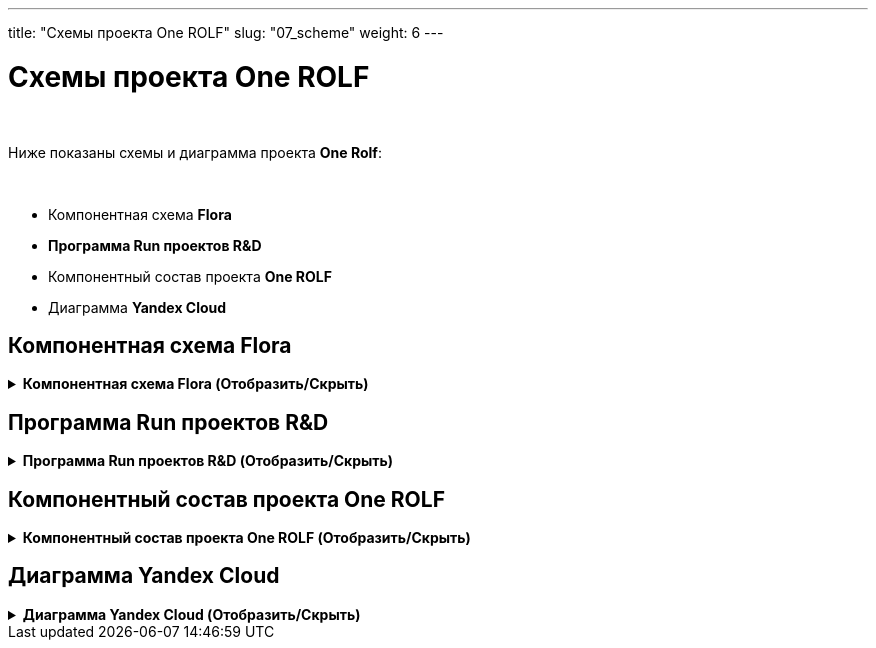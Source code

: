 ---
title: "Схемы проекта One ROLF"
slug: "07_scheme"
weight: 6
---

:toc: auto
:toc-title: Содержание
:doctype: book
:icons: font
:figure-caption: Рисунок
:source-highlighter: pygments
:pygments-css: style
:pygments-style: monokai
:includedir: ./content/

:imgdir: /02_07_img/
:imagesdir: {imgdir}
ifeval::[{exp2pdf} == 1]
:imagesdir: static{imgdir}
:includedir: ../
endif::[]

:imagesoutdir: ./static/02_07_img/
:mermaid-puppeteer-config: ./themes/template/puppeteer-config.json

= Схемы проекта One ROLF

{empty} +

Ниже показаны схемы и диаграмма проекта *One Rolf*:

{empty} +

****
- Компонентная схема *Flora*
- *Программа Run проектов R&D*
- Компонентный состав проекта *One ROLF*
- Диаграмма *Yandex Cloud*
****

== Компонентная схема Flora

.*Компонентная схема Flora (Отобразить/Скрыть)*
[%collapsible%close]
====
++++
<iframe frameborder="0" style="width:100%;height:1000px;" src="https://viewer.diagrams.net/?tags=%7B%7D&highlight=000000&edit=_blank&layers=1&nav=1#G1VU9raY2FAviEGuuNUEk2RcPv8U6wUjMw"></iframe>
++++
====


== Программа Run проектов R&D

.*Программа Run проектов R&D (Отобразить/Скрыть)*
[%collapsible%close]
====
++++
<iframe src="https://miro.com/app/board/uXjVObkhdAg=/" width="100%" height="1000"></iframe>
++++
====

== Компонентный состав проекта One ROLF

.*Компонентный состав проекта One ROLF (Отобразить/Скрыть)*
[%collapsible%close]
====
++++
<iframe src="https://miro.com/app/board/uXjVOwO8lPY=/" width="100%" height="1000"></iframe>
++++
====

== Диаграмма Yandex Cloud

.*Диаграмма Yandex Cloud (Отобразить/Скрыть)*
[%collapsible%close]
====
// [mermaid, width=5000, target=yandexcloud, background=#0000000F]
[mermaid, width=5000, target=yandexcloud, format=svg, opts=interactive]
....
%%{init: { 'securitylevel': 'loose', 'theme': 'base' }}%%

graph LR

	%% Class styles %%
        linkStyle default stroke-width:2px,fill:none,stroke:pink
		classDef white fill:white,stroke:#000,stroke-width:1px,color:#000
		classDef yellow fill:#fffd75,stroke:#000,stroke-width:2px,color:#000
		classDef green fill:#93ff75,stroke:#000,stroke-width:2px,color:#000
	
	%% Nodes %%
		nexus-prod("<img src='http://localhost:1313/02_07_img/node.png'; height='60'; width='50' /></br>nexus-prod"):::white
		dns-forwarder-prod("<img src='http://localhost:1313/02_07_img/node.png'; height='60'; width='50' /></br>dns-forwarder-prod"):::white
        keycloak-dev("<img src='http://localhost:1313/02_07_img/node.png'; height='60'; width='50' /></br>keycloak-dev"):::white
        kafka-common-dev("<img src='http://localhost:1313/02_07_img/node.png'; height='60'; width='50' /></br>kafka-common-dev"):::white
		kafka-common-prod("<img src='http://localhost:1313/02_07_img/node.png'; height='60'; width='50' /></br>kafka-common-prod"):::white
        mongodb-platformeco-scheduler-prod("<img src='http://localhost:1313/02_07_img/node.png'; height='60'; width='50' /></br>mongodb-platformeco-scheduler-prod"):::white
		cassandra-dev("<img src='http://localhost:1313/02_07_img/node.png'; height='60'; width='50' /></br>cassandra-dev"):::white
        cassandra-prod("<img src='http://localhost:1313/02_07_img/node.png'; height='60'; width='50' /></br>cassandra-prod"):::white

	%% Databases %%
        postgresql-vault-prod("<img src='http://localhost:1313/02_07_img/database.png'; height='60'; width='50' /></br>postgresql-vault-prod"):::white
        postgresql-common-prod("<img src='http://localhost:1313/02_07_img/database.png'; height='60'; width='50' /></br>postgresql-common-prod"):::white
        postgresql-common-dev("<img src='http://localhost:1313/02_07_img/database.png'; height='60'; width='50' /></br>postgresql-common-dev"):::white
        postgresql-platformeco-auth-prod("<img src='http://localhost:1313/02_07_img/database.png'; height='60'; width='50' /></br>postgresql-platformeco-auth-prod"):::white

    %% Clusters %%
        cluster_yc_com_dev_int_rolfcorp_ru("<img src='http://localhost:1313/02_07_img/cluster.png'; height='60'; width='50' /></br>cluster_yc_com_dev_int_rolfcorp_ru"):::white
        cluster_yc_com_int_rolfcorp_ru("<img src='http://localhost:1313/02_07_img/cluster.png'; height='60'; width='50' /></br>cluster_yc_com_int_rolfcorp_ru"):::white
        cluster_yc_plf_dev_int_rolfcorp_ru("<img src='http://localhost:1313/02_07_img/cluster.png'; height='60'; width='50' /></br>cluster_yc_plf_dev_int_rolfcorp_ru"):::white
        cluster_yc_plf_int_rolfcorp_ru("<img src='http://localhost:1313/02_07_img/cluster.png'; height='60'; width='50' /></br>cluster_yc_plf_int_rolfcorp_ru"):::white

        N1(rolf_CIDR vpnplus</br>10.50.0.0-16</br>10.53.0.0-16):::white
        
        N2(dp-dc1.int.rolfcorp.ru</br>10.53.200.203/32</br>dp-dc2.int.rolfcorp.ru</br>10.53.200.202/32</br>dp-dc3.int.rolfcorp.ru</br>10.54.71.22/32</br>dl-dc1.int.rolfcorp.ru</br>10.54.71.40/32</br>dl-dc2.int.rolfcorp.ru</br>10.54.71.41/32</br>dp-asw3.int.rolfcorp.ru</br>10.53.240.217/32</br>dp-test-backup.int.rolfcorp.ru</br>10.54.71.42/32):::white

        N3(cr-as-stend-4.int.rolfcorp.ru</br>- 10.53.240.186/32</br>rolf-ts32.int.rolfcorp.ru</br>- 10.53.240.110/32</br>dp-aswt.int.rolfcorp.ru</br>- 10.53.240.11/32):::white

    %% Links %%
        nexus-prod <----> cluster_yc_com_dev_int_rolfcorp_ru
        nexus-prod <----> cluster_yc_com_dev_int_rolfcorp_ru
        nexus-prod <----> cluster_yc_com_dev_int_rolfcorp_ru
        nexus-prod <----> cluster_yc_com_int_rolfcorp_ru
        nexus-prod <----> cluster_yc_com_int_rolfcorp_ru
        nexus-prod <----> cluster_yc_com_int_rolfcorp_ru
        nexus-prod <----> cluster_yc_plf_dev_int_rolfcorp_ru
        nexus-prod <----> cluster_yc_plf_dev_int_rolfcorp_ru
        nexus-prod <----> cluster_yc_plf_dev_int_rolfcorp_ru
        nexus-prod <----> cluster_yc_plf_int_rolfcorp_ru
        nexus-prod <----> cluster_yc_plf_int_rolfcorp_ru
        nexus-prod <----> cluster_yc_plf_int_rolfcorp_ru
        nexus-prod <----> dns-forwarder-prod
        nexus-prod <----> dns-forwarder-prod
        nexus-prod <----> keycloak-dev
        dns-forwarder-prod <----> cluster_yc_com_dev_int_rolfcorp_ru
        dns-forwarder-prod <----> cluster_yc_com_dev_int_rolfcorp_ru
        dns-forwarder-prod <----> cluster_yc_com_dev_int_rolfcorp_ru
        dns-forwarder-prod <----> cluster_yc_com_int_rolfcorp_ru
        dns-forwarder-prod <----> cluster_yc_com_int_rolfcorp_ru
        dns-forwarder-prod <----> cluster_yc_com_int_rolfcorp_ru
        dns-forwarder-prod <----> cluster_yc_plf_dev_int_rolfcorp_ru
        dns-forwarder-prod <----> cluster_yc_plf_dev_int_rolfcorp_ru
        dns-forwarder-prod <----> cluster_yc_plf_dev_int_rolfcorp_ru
        dns-forwarder-prod <----> cluster_yc_plf_int_rolfcorp_ru
        dns-forwarder-prod <----> cluster_yc_plf_int_rolfcorp_ru
        dns-forwarder-prod <----> cluster_yc_plf_int_rolfcorp_ru
        dns-forwarder-prod <----> keycloak-dev
        keycloak-dev <----> cluster_yc_com_dev_int_rolfcorp_ru
        keycloak-dev <----> cluster_yc_com_dev_int_rolfcorp_ru
        keycloak-dev <----> cluster_yc_com_int_rolfcorp_ru
        keycloak-dev <----> cluster_yc_com_int_rolfcorp_ru
        keycloak-dev <----> cluster_yc_plf_dev_int_rolfcorp_ru
        keycloak-dev <----> cluster_yc_plf_dev_int_rolfcorp_ru
        keycloak-dev <----> cluster_yc_plf_int_rolfcorp_ru
        keycloak-dev <----> cluster_yc_plf_int_rolfcorp_ru
        kafka-common-dev <----> cluster_yc_com_dev_int_rolfcorp_ru
        kafka-common-dev <----> cluster_yc_plf_dev_int_rolfcorp_ru
        kafka-common-dev <----> cluster_yc_com_dev_int_rolfcorp_ru
        kafka-common-dev <----> cluster_yc_com_int_rolfcorp_ru
        kafka-common-dev <----> cluster_yc_plf_dev_int_rolfcorp_ru
        kafka-common-dev <----> cluster_yc_plf_int_rolfcorp_ru
        kafka-common-dev <----> postgresql-common-dev
        kafka-common-dev <----> postgresql-common-dev
        kafka-common-prod <----> cluster_yc_com_int_rolfcorp_ru
        kafka-common-prod <----> cluster_yc_plf_int_rolfcorp_ru
        cassandra-dev <----> cluster_yc_plf_dev_int_rolfcorp_ru
        cassandra-dev <----> cassandra-prod
        cassandra-prod <----> cluster_yc_plf_int_rolfcorp_ru
        postgresql-vault-prod <----> cluster_yc_com_int_rolfcorp_ru
        postgresql-common-prod <----> cluster_yc_com_int_rolfcorp_ru
        postgresql-common-prod <----> cluster_yc_plf_int_rolfcorp_ru
        postgresql-common-dev <----> cluster_yc_com_dev_int_rolfcorp_ru
        postgresql-common-dev <----> cluster_yc_plf_dev_int_rolfcorp_ru
        mongodb-platformeco-scheduler-prod <----> cluster_yc_plf_dev_int_rolfcorp_ru
        mongodb-platformeco-scheduler-prod <----> cluster_yc_plf_int_rolfcorp_ru
        postgresql-platformeco-auth-prod <----> cluster_yc_plf_int_rolfcorp_ru
        N1 <----> postgresql-common-dev
        N1 <----> kafka-common-dev
        N1 <----> cluster_yc_plf_int_rolfcorp_ru
        N1 <----> cluster_yc_plf_dev_int_rolfcorp_ru
        N1 <----> cluster_yc_com_int_rolfcorp_ru
        N1 <----> cluster_yc_com_dev_int_rolfcorp_ru
        N1 <----> dns-forwarder-prod
        N1 <----> nexus-prod
        N2 <----> cluster_yc_com_dev_int_rolfcorp_ru
        N2 <----> nexus-prod
        N2 <----> cluster_yc_com_int_rolfcorp_ru
        N2 <----> dns-forwarder-prod
        N2 <----> cluster_yc_plf_dev_int_rolfcorp_ru
        N2 <----> keycloak-dev
        N2 <----> cluster_yc_plf_int_rolfcorp_ru
        N2 <----> cassandra-dev
        N2 <----> cassandra-prod
        N3 <----> postgresql-common-dev
        N3 <----> kafka-common-dev
        N3 <----> cluster_yc_com_dev_int_rolfcorp_ru
        N3 <----> cluster_yc_com_int_rolfcorp_ru
        N3 <----> cluster_yc_plf_dev_int_rolfcorp_ru
        N3 <----> cluster_yc_plf_int_rolfcorp_ru

    %% linkStyles %%

        linkStyle 0 stroke-width:2px,fill:none,stroke:orange
        linkStyle 1 stroke-width:2px,fill:none,stroke:red
        linkStyle 2 stroke-width:2px,fill:none,stroke:black
        linkStyle 3 stroke-width:2px,fill:none,stroke:orange
        linkStyle 4 stroke-width:2px,fill:none,stroke:red
        linkStyle 5 stroke-width:2px,fill:none,stroke:black
        linkStyle 6 stroke-width:2px,fill:none,stroke:orange
        linkStyle 7 stroke-width:2px,fill:none,stroke:red
        linkStyle 8 stroke-width:2px,fill:none,stroke:black
        linkStyle 9 stroke-width:2px,fill:none,stroke:orange
        linkStyle 10 stroke-width:2px,fill:none,stroke:red
        linkStyle 11 stroke-width:2px,fill:none,stroke:black
        linkStyle 12 stroke-width:2px,fill:none,stroke:red
        linkStyle 13 stroke-width:2px,fill:none,stroke:black
        linkStyle 14 stroke-width:2px,fill:none,stroke:red
        linkStyle 15 stroke-width:2px,fill:none,stroke:blue
        linkStyle 16 stroke-width:2px,fill:none,stroke:red
        linkStyle 17 stroke-width:2px,fill:none,stroke:black
        linkStyle 18 stroke-width:2px,fill:none,stroke:blue
        linkStyle 19 stroke-width:2px,fill:none,stroke:red
        linkStyle 20 stroke-width:2px,fill:none,stroke:black
        linkStyle 21 stroke-width:2px,fill:none,stroke:blue
        linkStyle 22 stroke-width:2px,fill:none,stroke:red
        linkStyle 23 stroke-width:2px,fill:none,stroke:black
        linkStyle 24 stroke-width:2px,fill:none,stroke:blue
        linkStyle 25 stroke-width:2px,fill:none,stroke:red
        linkStyle 26 stroke-width:2px,fill:none,stroke:black
        linkStyle 27 stroke-width:2px,fill:none,stroke:red
        linkStyle 28 stroke-width:2px,fill:none,stroke:navy
        linkStyle 29 stroke-width:2px,fill:none,stroke:red
        linkStyle 30 stroke-width:2px,fill:none,stroke:red
        linkStyle 31 stroke-width:2px,fill:none,stroke:navy
        linkStyle 32 stroke-width:2px,fill:none,stroke:red
        linkStyle 33 stroke-width:2px,fill:none,stroke:navy
        linkStyle 34 stroke-width:2px,fill:none,stroke:red
        linkStyle 35 stroke-width:2px,fill:none,stroke:navy
        linkStyle 36 stroke-width:2px,fill:none,stroke:orange
        linkStyle 37 stroke-width:2px,fill:none,stroke:orange
        linkStyle 38 stroke-width:2px,fill:none,stroke:green
        linkStyle 39 stroke-width:2px,fill:none,stroke:green
        linkStyle 40 stroke-width:2px,fill:none,stroke:green
        linkStyle 41 stroke-width:2px,fill:none,stroke:green
        linkStyle 42 stroke-width:2px,fill:none,stroke:green
        linkStyle 43 stroke-width:2px,fill:none,stroke:black
        linkStyle 44 stroke-width:2px,fill:none,stroke:darkolivegreen
        linkStyle 45 stroke-width:2px,fill:none,stroke:darkolivegreen
        linkStyle 46 stroke-width:2px,fill:none,stroke:gainsboro
        linkStyle 47 stroke-width:2px,fill:none,stroke:red
        linkStyle 48 stroke-width:2px,fill:none,stroke:magenta
        linkStyle 49 stroke-width:2px,fill:none,stroke:blue
        linkStyle 50 stroke-width:2px,fill:none,stroke:greenyellow
        linkStyle 51 stroke-width:2px,fill:none,stroke:greenyellow
        linkStyle 52 stroke-width:2px,fill:none,stroke:fuchsia
        linkStyle 53 stroke-width:2px,fill:none,stroke:fuchsia
        linkStyle 54 stroke-width:2px,fill:none,stroke:blue
        linkStyle 55 stroke-width:2px,fill:none,stroke:blue
        linkStyle 56 stroke-width:2px,fill:none,stroke:blue
        linkStyle 57 stroke-width:2px,fill:none,stroke:black
        linkStyle 58 stroke-width:2px,fill:none,stroke:black
        linkStyle 59 stroke-width:2px,fill:none,stroke:black
        linkStyle 60 stroke-width:2px,fill:none,stroke:black
        linkStyle 61 stroke-width:2px,fill:none,stroke:black
        linkStyle 62 stroke-width:2px,fill:none,stroke:black
        linkStyle 63 stroke-width:2px,fill:none,stroke:black
        linkStyle 64 stroke-width:2px,fill:none,stroke:black
        linkStyle 65 stroke-width:2px,fill:none,stroke:red
        linkStyle 66 stroke-width:2px,fill:none,stroke:red
        linkStyle 67 stroke-width:2px,fill:none,stroke:red
        linkStyle 68 stroke-width:2px,fill:none,stroke:red
        linkStyle 69 stroke-width:2px,fill:none,stroke:red
        linkStyle 70 stroke-width:2px,fill:none,stroke:red
        linkStyle 71 stroke-width:2px,fill:none,stroke:red
        linkStyle 72 stroke-width:2px,fill:none,stroke:red
        linkStyle 73 stroke-width:2px,fill:none,stroke:red
        linkStyle 74 stroke-width:2px,fill:none,stroke:darkslategray
        linkStyle 75 stroke-width:2px,fill:none,stroke:darkslategray
        linkStyle 76 stroke-width:2px,fill:none,stroke:darkslategray
        linkStyle 77 stroke-width:2px,fill:none,stroke:darkslategray
        linkStyle 78 stroke-width:2px,fill:none,stroke:darkslategray
        linkStyle 79 stroke-width:2px,fill:none,stroke:darkslategray
....
====
